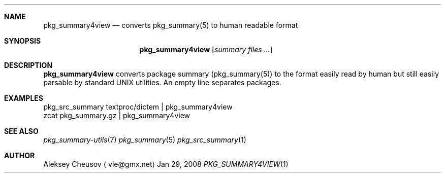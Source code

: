 .\"	$NetBSD$
.\"
.\" Copyright (c) 2008 by Aleksey Cheusov (cheusov@tut.by)
.\" Absolutely no warranty.
.\"
.Dd Jan 29, 2008
.Dt PKG_SUMMARY4VIEW 1
.Sh NAME
.Nm pkg_summary4view
.Nd converts pkg_summary(5) to human readable format
.Sh SYNOPSIS
.Nm
.Op Ar summary files ...
.Sh DESCRIPTION
.Nm
converts package summary (pkg_summary(5)) to the format
easily read by human but still easily parsable by standard UNIX utilities.
An empty line separates packages.
.Sh EXAMPLES
.Bd -literal
pkg_src_summary textproc/dictem | pkg_summary4view
            zcat pkg_summary.gz | pkg_summary4view
.Ed
.Sh SEE ALSO
.Xr pkg_summary-utils 7
.Xr pkg_summary 5
.Xr pkg_src_summary 1
.Sh AUTHOR
.An Aleksey Cheusov
.Aq vle@gmx.net
